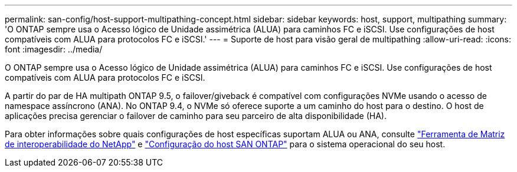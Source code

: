 ---
permalink: san-config/host-support-multipathing-concept.html 
sidebar: sidebar 
keywords: host, support, multipathing 
summary: 'O ONTAP sempre usa o Acesso lógico de Unidade assimétrica (ALUA) para caminhos FC e iSCSI. Use configurações de host compatíveis com ALUA para protocolos FC e iSCSI.' 
---
= Suporte de host para visão geral de multipathing
:allow-uri-read: 
:icons: font
:imagesdir: ../media/


[role="lead"]
O ONTAP sempre usa o Acesso lógico de Unidade assimétrica (ALUA) para caminhos FC e iSCSI. Use configurações de host compatíveis com ALUA para protocolos FC e iSCSI.

A partir do par de HA multipath ONTAP 9.5, o failover/giveback é compatível com configurações NVMe usando o acesso de namespace assíncrono (ANA). No ONTAP 9.4, o NVMe só oferece suporte a um caminho do host para o destino. O host de aplicações precisa gerenciar o failover de caminho para seu parceiro de alta disponibilidade (HA).

Para obter informações sobre quais configurações de host específicas suportam ALUA ou ANA, consulte https://mysupport.netapp.com/matrix["Ferramenta de Matriz de interoperabilidade do NetApp"^] e https://docs.netapp.com/us-en/ontap-sanhost/index.html["Configuração do host SAN ONTAP"] para o sistema operacional do seu host.
